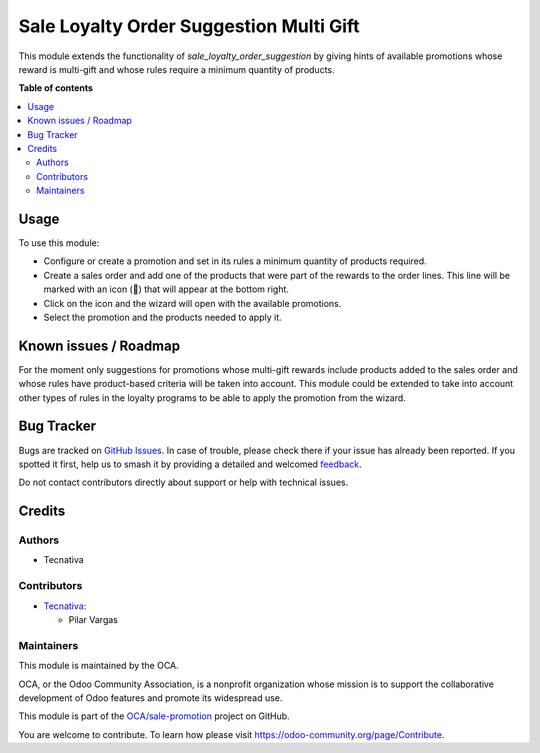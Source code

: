 ========================================
Sale Loyalty Order Suggestion Multi Gift
========================================

.. 
   !!!!!!!!!!!!!!!!!!!!!!!!!!!!!!!!!!!!!!!!!!!!!!!!!!!!
   !! This file is generated by oca-gen-addon-readme !!
   !! changes will be overwritten.                   !!
   !!!!!!!!!!!!!!!!!!!!!!!!!!!!!!!!!!!!!!!!!!!!!!!!!!!!
   !! source digest: sha256:3d28a9d1cda5d30a6d82161cb677692ee77bd9708deadb6b8b1cdbe2a3b4aa02
   !!!!!!!!!!!!!!!!!!!!!!!!!!!!!!!!!!!!!!!!!!!!!!!!!!!!

.. |badge1| image:: https://img.shields.io/badge/maturity-Beta-yellow.png
    :target: https://odoo-community.org/page/development-status
    :alt: Beta
.. |badge2| image:: https://img.shields.io/badge/licence-AGPL--3-blue.png
    :target: http://www.gnu.org/licenses/agpl-3.0-standalone.html
    :alt: License: AGPL-3
.. |badge3| image:: https://img.shields.io/badge/github-OCA%2Fsale--promotion-lightgray.png?logo=github
    :target: https://github.com/OCA/sale-promotion/tree/16.0/sale_loyalty_order_suggestion_multi_gift
    :alt: OCA/sale-promotion
.. |badge4| image:: https://img.shields.io/badge/weblate-Translate%20me-F47D42.png
    :target: https://translation.odoo-community.org/projects/sale-promotion-16-0/sale-promotion-16-0-sale_loyalty_order_suggestion_multi_gift
    :alt: Translate me on Weblate
.. |badge5| image:: https://img.shields.io/badge/runboat-Try%20me-875A7B.png
    :target: https://runboat.odoo-community.org/builds?repo=OCA/sale-promotion&target_branch=16.0
    :alt: Try me on Runboat

|badge1| |badge2| |badge3| |badge4| |badge5|

This module extends the functionality of `sale_loyalty_order_suggestion` by giving hints
of available promotions whose reward is multi-gift and whose rules require a minimum quantity of products.

**Table of contents**

.. contents::
   :local:

Usage
=====

To use this module:

* Configure or create a promotion and set in its rules a minimum quantity of products required.
* Create a sales order and add one of the products that were part of the rewards to the order lines. This line will be marked with an icon (🎁) that will appear at the bottom right.
* Click on the icon and the wizard will open with the available promotions.
* Select the promotion and the products needed to apply it.

Known issues / Roadmap
======================

For the moment only suggestions for promotions whose multi-gift rewards include products
added to the sales order and whose rules have product-based criteria will be taken into
account. This module could be extended to take into account other types of rules in the
loyalty programs to be able to apply the promotion from the wizard.

Bug Tracker
===========

Bugs are tracked on `GitHub Issues <https://github.com/OCA/sale-promotion/issues>`_.
In case of trouble, please check there if your issue has already been reported.
If you spotted it first, help us to smash it by providing a detailed and welcomed
`feedback <https://github.com/OCA/sale-promotion/issues/new?body=module:%20sale_loyalty_order_suggestion_multi_gift%0Aversion:%2016.0%0A%0A**Steps%20to%20reproduce**%0A-%20...%0A%0A**Current%20behavior**%0A%0A**Expected%20behavior**>`_.

Do not contact contributors directly about support or help with technical issues.

Credits
=======

Authors
~~~~~~~

* Tecnativa

Contributors
~~~~~~~~~~~~

* `Tecnativa <https://www.tecnativa.com>`_:

  * Pilar Vargas

Maintainers
~~~~~~~~~~~

This module is maintained by the OCA.

.. image:: https://odoo-community.org/logo.png
   :alt: Odoo Community Association
   :target: https://odoo-community.org

OCA, or the Odoo Community Association, is a nonprofit organization whose
mission is to support the collaborative development of Odoo features and
promote its widespread use.

This module is part of the `OCA/sale-promotion <https://github.com/OCA/sale-promotion/tree/16.0/sale_loyalty_order_suggestion_multi_gift>`_ project on GitHub.

You are welcome to contribute. To learn how please visit https://odoo-community.org/page/Contribute.
